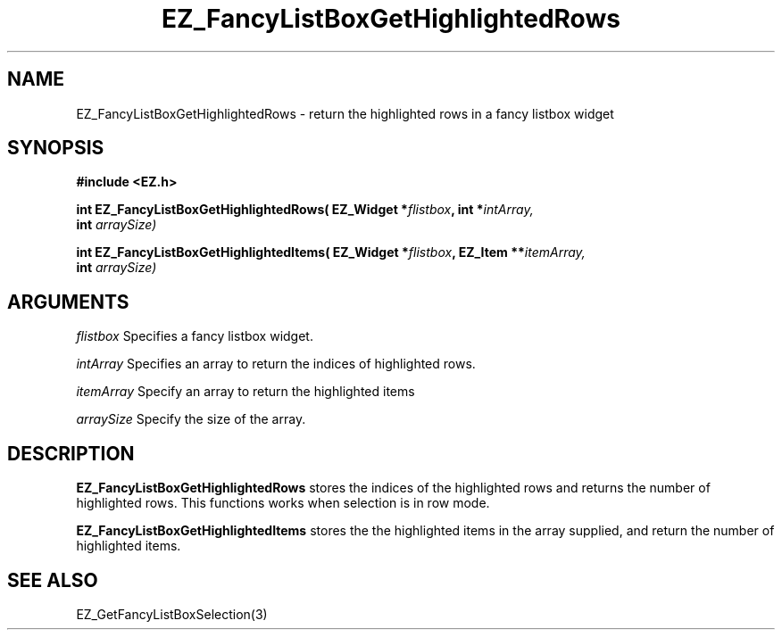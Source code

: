 '\"
'\" Copyright (c) 1997 Maorong Zou
'\" 
.TH EZ_FancyListBoxGetHighlightedRows 3 "" EZWGL "EZWGL Functions"
.BS
.SH NAME
EZ_FancyListBoxGetHighlightedRows \- return the highlighted rows in a fancy listbox widget

.SH SYNOPSIS
.nf
.B #include <EZ.h>
.sp
.BI "int EZ_FancyListBoxGetHighlightedRows( EZ_Widget *" flistbox ", int *" intArray,
.BI "                                       int " arraySize)
.sp
.BI "int EZ_FancyListBoxGetHighlightedItems( EZ_Widget *" flistbox ", EZ_Item **" itemArray,
.BI "                                       int " arraySize)

.SH ARGUMENTS
\fIflistbox\fR Specifies a fancy listbox widget.
.sp
\fIintArray\fR Specifies an array to return the indices of highlighted rows.
.sp
\fIitemArray\fR Specify an array to return the highlighted items
.sp
\fIarraySize\fR Specify the size of the array.

.SH DESCRIPTION
\fBEZ_FancyListBoxGetHighlightedRows\fR stores the indices of the highlighted
rows and returns the number of highlighted rows. This functions works when
selection is in row mode.
.PP
\fBEZ_FancyListBoxGetHighlightedItems\fR stores the the highlighted
items in  the array supplied, and return the number of highlighted items.


.SH "SEE ALSO"
EZ_GetFancyListBoxSelection(3)

